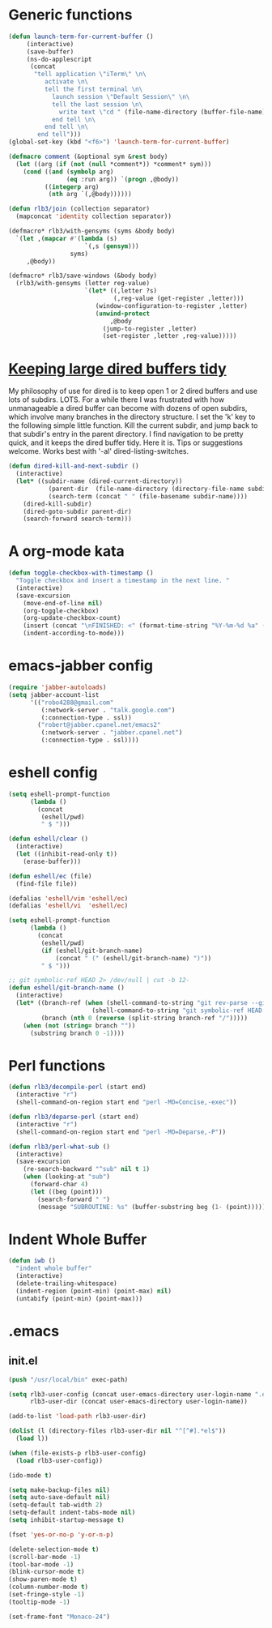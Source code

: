 * Generic functions
#+begin_src emacs-lisp
(defun launch-term-for-current-buffer ()
     (interactive)
     (save-buffer)
     (ns-do-applescript
      (concat
       "tell application \"iTerm\" \n\
          activate \n\
          tell the first terminal \n\
            launch session \"Default Session\" \n\
            tell the last session \n\
              write text \"cd " (file-name-directory (buffer-file-name)) "\" \n\
            end tell \n\
          end tell \n\
        end tell")))
(global-set-key (kbd "<f6>") 'launch-term-for-current-buffer)    

(defmacro comment (&optional sym &rest body)
  (let ((arg (if (not (null *comment*)) *comment* sym)))
    (cond ((and (symbolp arg)
                (eq :run arg)) `(progn ,@body))
          ((integerp arg)
           (nth arg `(,@body))))))

(defun rlb3/join (collection separator)
  (mapconcat 'identity collection separator))

(defmacro* rlb3/with-gensyms (syms &body body)
  `(let ,(mapcar #'(lambda (s)
                     `(,s (gensym)))
                 syms)
     ,@body))

(defmacro* rlb3/save-windows (&body body)
  (rlb3/with-gensyms (letter reg-value)
                     `(let* ((,letter ?s)
                             (,reg-value (get-register ,letter)))
                        (window-configuration-to-register ,letter)
                        (unwind-protect
                            ,@body
                          (jump-to-register ,letter)
                          (set-register ,letter ,reg-value)))))
#+end_src
* [[http://www.reddit.com/r/emacs/comments/jh1me/keeping_large_dired_buffers_tidy/][Keeping large dired buffers tidy]] 
My philosophy of use for dired is to keep open 1 or 2 dired buffers and use lots of subdirs. LOTS. For a while there I was frustrated with how unmanageable a dired buffer can become with dozens of open subdirs, which involve many branches in the directory structure.
I set the 'k' key to the following simple little function. Kill the current subdir, and jump back to that subdir's entry in the parent directory. I find navigation to be pretty quick, and it keeps the dired buffer tidy. Here it is. Tips or suggestions welcome. Works best with '-al' dired-listing-switches.
#+begin_src emacs-lisp
(defun dired-kill-and-next-subdir ()
  (interactive)
  (let* ((subdir-name (dired-current-directory))
           (parent-dir  (file-name-directory (directory-file-name subdir-name)))
           (search-term (concat " " (file-basename subdir-name))))
    (dired-kill-subdir)
    (dired-goto-subdir parent-dir)
    (search-forward search-term)))
#+end_src
* A org-mode kata
#+begin_src emacs-lisp
(defun toggle-checkbox-with-timestamp ()
  "Toggle checkbox and insert a timestamp in the next line. "
  (interactive) 
  (save-excursion
    (move-end-of-line nil)    
    (org-toggle-checkbox)
    (org-update-checkbox-count)
    (insert (concat "\nFINISHED: <" (format-time-string "%Y-%m-%d %a" (current-time)) ">"))    
    (indent-according-to-mode)))
#+end_src
* emacs-jabber config
#+begin_src emacs-lisp
(require 'jabber-autoloads)
(setq jabber-account-list
      '(("robo4288@gmail.com" 
         (:network-server . "talk.google.com")
         (:connection-type . ssl))
        ("robert@jabber.cpanel.net/emacs2"
         (:network-server . "jabber.cpanel.net")
         (:connection-type . ssl))))
#+end_src
* eshell config
#+begin_src emacs-lisp
(setq eshell-prompt-function
      (lambda ()
        (concat
         (eshell/pwd)
         " $ ")))

(defun eshell/clear ()
  (interactive)
  (let ((inhibit-read-only t))
    (erase-buffer)))

(defun eshell/ec (file)
  (find-file file))

(defalias 'eshell/vim 'eshell/ec)
(defalias 'eshell/vi  'eshell/ec)

(setq eshell-prompt-function
      (lambda ()
        (concat
         (eshell/pwd)
         (if (eshell/git-branch-name)
             (concat " (" (eshell/git-branch-name) ")"))
         " $ ")))

;; git symbolic-ref HEAD 2> /dev/null | cut -b 12-
(defun eshell/git-branch-name ()
  (interactive)
  (let* ((branch-ref (when (shell-command-to-string "git rev-parse --git-dir 2>/dev/null")
                       (shell-command-to-string "git symbolic-ref HEAD 2>/dev/null")))
         (branch (nth 0 (reverse (split-string branch-ref "/")))))
    (when (not (string= branch ""))
      (substring branch 0 -1))))
#+end_src
* Perl functions
#+begin_src emacs-lisp 
(defun rlb3/decompile-perl (start end)
  (interactive "r")
  (shell-command-on-region start end "perl -MO=Concise,-exec"))

(defun rlb3/deparse-perl (start end)
  (interactive "r")
  (shell-command-on-region start end "perl -MO=Deparse,-P"))

(defun rlb3/perl-what-sub ()
  (interactive)
  (save-excursion
    (re-search-backward "^sub" nil t 1)
    (when (looking-at "sub")
      (forward-char 4)
      (let ((beg (point)))
        (search-forward " ")
        (message "SUBROUTINE: %s" (buffer-substring beg (1- (point))))))))
#+end_src
* Indent Whole Buffer
#+begin_src emacs-lisp 
(defun iwb ()
  "indent whole buffer"
  (interactive)
  (delete-trailing-whitespace)
  (indent-region (point-min) (point-max) nil)
  (untabify (point-min) (point-max)))
#+end_src
* .emacs
** init.el
#+begin_src emacs-lisp 
(push "/usr/local/bin" exec-path)

(setq rlb3-user-config (concat user-emacs-directory user-login-name ".el")
      rlb3-user-dir (concat user-emacs-directory user-login-name))

(add-to-list 'load-path rlb3-user-dir)

(dolist (l (directory-files rlb3-user-dir nil "^[^#].*el$"))
  (load l))

(when (file-exists-p rlb3-user-config)
  (load rlb3-user-config))

(ido-mode t)

(setq make-backup-files nil)
(setq auto-save-default nil)
(setq-default tab-width 2)
(setq-default indent-tabs-mode nil)
(setq inhibit-startup-message t)

(fset 'yes-or-no-p 'y-or-n-p)

(delete-selection-mode t)
(scroll-bar-mode -1)
(tool-bar-mode -1)
(blink-cursor-mode t)
(show-paren-mode t)
(column-number-mode t)
(set-fringe-style -1)
(tooltip-mode -1)

(set-frame-font "Monaco-24")
#+end_src
